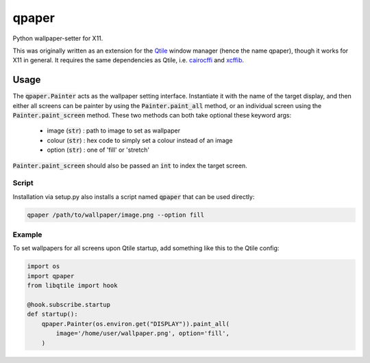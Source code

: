 qpaper
======

Python wallpaper-setter for X11.

This was originally written as an extension for the Qtile_ window manager
(hence the name qpaper), though it works for X11 in general. It requires the
same dependencies as Qtile, i.e. cairocffi_ and xcffib_.


Usage
-----

The :code:`qpaper.Painter` acts as the wallpaper setting interface.
Instantiate it with the name of the target display, and then either all screens
can be painter by using the :code:`Painter.paint_all` method, or an individual
screen using the :code:`Painter.paint_screen` method. These two methods can both
take optional these keyword args:

 - image (:code:`str`) : path to image to set as wallpaper
 - colour (:code:`str`) : hex code to simply set a colour instead of an image
 - option (:code:`str`) : one of 'fill' or 'stretch'

:code:`Painter.paint_screen` should also be passed an :code:`int` to index the
target screen.


Script
``````

Installation via setup.py also installs a script named :code:`qpaper` that can
be used directly:

.. code-block:: bash

    qpaper /path/to/wallpaper/image.png --option fill


Example
```````

To set wallpapers for all screens upon Qtile startup, add something like this
to the Qtile config:

.. code-block:: python

   import os
   import qpaper
   from libqtile import hook

   @hook.subscribe.startup
   def startup():
       qpaper.Painter(os.environ.get("DISPLAY")).paint_all(
           image='/home/user/wallpaper.png', option='fill',
       )


.. _Qtile: https://github.com/qtile/qtile
.. _cairocffi: https://cairocffi.readthedocs.io/en/stable/
.. _xcffib: https://github.com/tych0/xcffib
